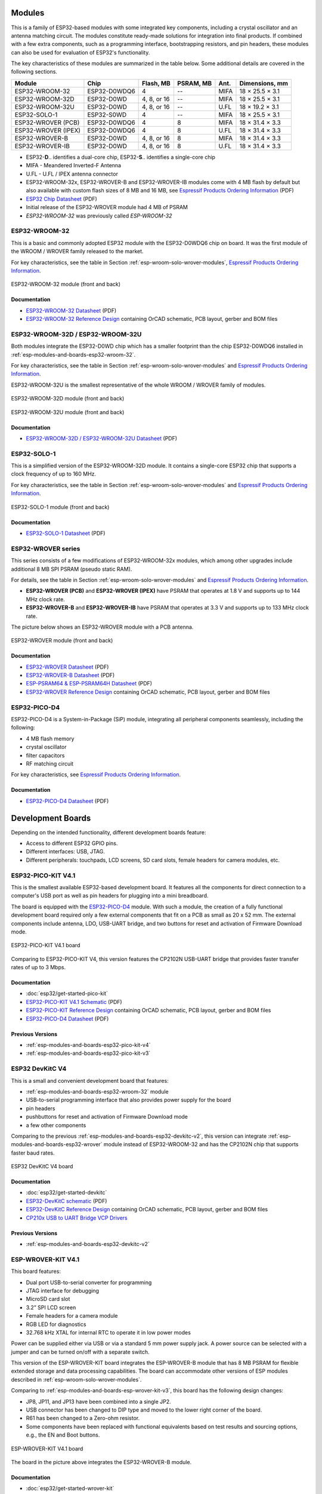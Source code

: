 .. _esp-wroom-solo-wrover-modules:

Modules
=======

This is a family of ESP32-based modules with some integrated key components, including a crystal oscillator and an antenna matching circuit. The modules constitute ready-made solutions for integration into final products. If combined with a few extra components, such as a programming interface, bootstrapping resistors, and pin headers, these modules can also be used for evaluation of ESP32's functionality.

The key characteristics of these modules are summarized in the table below. Some additional details are covered in the following sections.

===================  ============  ===========  =========  ====  ===============
Module               Chip          Flash, MB    PSRAM, MB  Ant.  Dimensions, mm
===================  ============  ===========  =========  ====  ===============
ESP32-WROOM-32       ESP32-D0WDQ6  4            --         MIFA  18 × 25.5 × 3.1
ESP32-WROOM-32D      ESP32-D0WD    4, 8, or 16  --         MIFA  18 × 25.5 × 3.1
ESP32-WROOM-32U      ESP32-D0WD    4, 8, or 16  --         U.FL  18 × 19.2 × 3.1
ESP32-SOLO-1         ESP32-S0WD    4            --         MIFA  18 × 25.5 × 3.1
ESP32-WROVER (PCB)   ESP32-D0WDQ6  4            8          MIFA  18 × 31.4 × 3.3
ESP32-WROVER (IPEX)  ESP32-D0WDQ6  4            8          U.FL  18 × 31.4 × 3.3
ESP32-WROVER-B       ESP32-D0WD    4, 8, or 16  8          MIFA  18 × 31.4 × 3.3
ESP32-WROVER-IB      ESP32-D0WD    4, 8, or 16  8          U.FL  18 × 31.4 × 3.3
===================  ============  ===========  =========  ====  ===============

* ESP32-**D**.. identifies a dual-core chip, ESP32-**S**.. identifies a single-core chip
* MIFA - Meandered Inverted-F Antenna
* U.FL - U.FL / IPEX antenna connector
* ESP32-WROOM-32x, ESP32-WROVER-B and ESP32-WROVER-IB modules come with 4 MB flash by default but also available with custom flash sizes of 8 MB and 16 MB, see `Espressif Products Ordering Information`_ (PDF)
* `ESP32 Chip Datasheet <https://espressif.com/sites/default/files/documentation/esp32_datasheet_en.pdf>`__ (PDF)
* Initial release of the ESP32-WROVER module had 4 MB of PSRAM
* *ESP32-WROOM-32* was previously called *ESP-WROOM-32*


.. _esp-modules-and-boards-esp32-wroom-32:

ESP32-WROOM-32
--------------

This is a basic and commonly adopted ESP32 module with the ESP32-D0WDQ6 chip on board. It was the first module of the WROOM / WROVER family released to the market.

For key characteristics, see the table in Section :ref:`esp-wroom-solo-wrover-modules`, `Espressif Products Ordering Information`_.


.. figure:: https://dl.espressif.com/dl/schematics/pictures/esp32-wroom-32-front-back.jpg
    :align: center
    :alt: ESP32-WROOM-32 module (front and back)
    :width: 45%

    ESP32-WROOM-32 module (front and back)

Documentation
^^^^^^^^^^^^^

* `ESP32-WROOM-32 Datasheet <https://espressif.com/sites/default/files/documentation/esp32-wroom-32_datasheet_en.pdf>`__ (PDF)
* `ESP32-WROOM-32 Reference Design <https://www.espressif.com/en/support/download/documents?keys=+ESP32-WROOM-32+Reference>`_ containing OrCAD schematic, PCB layout, gerber and BOM files


.. _esp-modules-and-boards-esp32-wroom-32d-and-u:

ESP32-WROOM-32D / ESP32-WROOM-32U
---------------------------------

Both modules integrate the ESP32-D0WD chip which has a smaller footprint than the chip ESP32-D0WDQ6 installed in :ref:`esp-modules-and-boards-esp32-wroom-32`.

For key characteristics, see the table in Section :ref:`esp-wroom-solo-wrover-modules` and `Espressif Products Ordering Information`_.

ESP32-WROOM-32U is the smallest representative of the whole WROOM / WROVER family of modules.

.. figure:: https://dl.espressif.com/dl/schematics/pictures/esp32-wroom-32d-front-back.jpg
    :align: center
    :alt: ESP32-WROOM-32D module (front and back)
    :width: 45%

    ESP32-WROOM-32D module (front and back)

.. figure:: https://dl.espressif.com/dl/schematics/pictures/esp32-wroom-32u-front-back.jpg
    :align: center
    :alt: ESP32-WROOM-32U module (front and back)
    :width: 45%

    ESP32-WROOM-32U module (front and back)

Documentation
^^^^^^^^^^^^^

* `ESP32-WROOM-32D / ESP32-WROOM-32U Datasheet <http://espressif.com/sites/default/files/documentation/esp32-wroom-32d_esp32-wroom-32u_datasheet_en.pdf>`__ (PDF)


.. _esp-modules-and-boards-esp32-solo-1:

ESP32-SOLO-1
------------

This is a simplified version of the ESP32-WROOM-32D module. It contains a single-core ESP32 chip that supports a clock frequency of up to 160 MHz.

For key characteristics, see the table in Section :ref:`esp-wroom-solo-wrover-modules` and `Espressif Products Ordering Information`_.

.. figure:: https://dl.espressif.com/dl/schematics/pictures/esp32-solo-1-front-back.jpg
    :align: center
    :alt: ESP32-SOLO-1 module (front and back)
    :width: 45%

    ESP32-SOLO-1 module (front and back)


Documentation
^^^^^^^^^^^^^

* `ESP32-SOLO-1 Datasheet <https://www.espressif.com/sites/default/files/documentation/esp32-solo-1_datasheet_en.pdf>`__ (PDF)


.. _esp-modules-and-boards-esp32-wrover:

ESP32-WROVER series
-------------------

This series consists of a few modifications of ESP32-WROOM-32x modules, which among other upgrades include additional 8 MB SPI PSRAM (pseudo static RAM).

For details, see the table in Section :ref:`esp-wroom-solo-wrover-modules` and `Espressif Products Ordering Information`_.

* **ESP32-WROVER (PCB)** and **ESP32-WROVER (IPEX)** have PSRAM that operates at 1.8 V and supports up to 144 MHz clock rate.
* **ESP32-WROVER-B** and **ESP32-WROVER-IB** have PSRAM that operates at 3.3 V and supports up to 133 MHz clock rate.

The picture below shows an ESP32-WROVER module with a PCB antenna.

.. figure:: https://dl.espressif.com/dl/schematics/pictures/esp32-wrover.jpg
    :align: center
    :alt: ESP32-WROVER module (front and back)
    :width: 40%

    ESP32-WROVER module (front and back)

Documentation
^^^^^^^^^^^^^

* `ESP32-WROVER Datasheet <https://espressif.com/sites/default/files/documentation/esp32-wrover_datasheet_en.pdf>`__ (PDF)
* `ESP32-WROVER-B Datasheet <https://www.espressif.com/sites/default/files/documentation/esp32-wrover-b_datasheet_en.pdf>`__ (PDF)
* `ESP-PSRAM64 & ESP-PSRAM64H Datasheet <https://www.espressif.com/sites/default/files/documentation/esp-psram64_esp-psram64h_datasheet_en.pdf>`__ (PDF)
* `ESP32-WROVER Reference Design <https://www.espressif.com/en/support/download/documents?keys=ESP32-WROVER+Reference+Design>`_ containing OrCAD schematic, PCB layout, gerber and BOM files


ESP32-PICO-D4
-------------

ESP32-PICO-D4 is a System-in-Package (SiP) module, integrating all peripheral components seamlessly, including the following:

- 4 MB flash memory
- crystal oscillator
- filter capacitors
- RF matching circuit

For key characteristics, see `Espressif Products Ordering Information`_.


Documentation
^^^^^^^^^^^^^

* `ESP32-PICO-D4 Datasheet <https://www.espressif.com/sites/default/files/documentation/esp32-pico-d4_datasheet_en.pdf>`__ (PDF)


Development Boards
==================

Depending on the intended functionality, different development boards feature:

- Access to different ESP32 GPIO pins.
- Different interfaces: USB, JTAG.
- Different peripherals: touchpads, LCD screens, SD card slots, female headers for camera modules, etc.

.. _esp-modules-and-boards-esp32-pico-kit:

ESP32-PICO-KIT V4.1
-------------------

This is the smallest available ESP32-based development board. It features all the components for direct connection to a computer's USB port as well as pin headers for plugging into a mini breadboard.

The board is equipped with the `ESP32-PICO-D4`_ module. With such a module, the creation of a fully functional development board required only a few external components that fit on a PCB as small as 20 x 52 mm. The external components include antenna, LDO, USB-UART bridge, and two buttons for reset and activation of Firmware Download mode.

.. figure:: https://dl.espressif.com/dl/schematics/pictures/esp32-pico-kit-v4.1.jpg
    :align: center
    :alt: ESP32-PICO-KIT V4.1 board
    :width: 50%

    ESP32-PICO-KIT V4.1 board

Comparing to ESP32-PICO-KIT V4, this version features the CP2102N USB-UART bridge that provides faster transfer rates of up to 3 Mbps.

Documentation
^^^^^^^^^^^^^

* :doc:`esp32/get-started-pico-kit`
* `ESP32-PICO-KIT V4.1 Schematic <https://dl.espressif.com/dl/schematics/esp32-pico-kit-v4.1_schematic.pdf>`_ (PDF)
* `ESP32-PICO-KIT Reference Design <https://www.espressif.com/en/support/download/documents?keys=ESP32-PICO-KIT+Reference+Design>`_ containing OrCAD schematic, PCB layout, gerber and BOM files
* `ESP32-PICO-D4 Datasheet <http://espressif.com/sites/default/files/documentation/esp32-pico-d4_datasheet_en.pdf>`_ (PDF)

Previous Versions
^^^^^^^^^^^^^^^^^

* :ref:`esp-modules-and-boards-esp32-pico-kit-v4`
* :ref:`esp-modules-and-boards-esp32-pico-kit-v3`


.. _esp-modules-and-boards-esp32-devkitc:

ESP32 DevKitC V4
----------------

This is a small and convenient development board that features:

- :ref:`esp-modules-and-boards-esp32-wroom-32` module
- USB-to-serial programming interface that also provides power supply for the board
- pin headers
- pushbuttons for reset and activation of Firmware Download mode
- a few other components

Comparing to the previous :ref:`esp-modules-and-boards-esp32-devkitc-v2`, this version can integrate :ref:`esp-modules-and-boards-esp32-wrover` module instead of ESP32-WROOM-32 and has the CP2102N chip that supports faster baud rates.

.. figure:: https://dl.espressif.com/dl/schematics/pictures/esp32-devkitc-v4-front.jpg
    :align: center
    :alt: ESP32 DevKitC V4 board
    :width: 50%

    ESP32 DevKitC V4 board

Documentation
^^^^^^^^^^^^^

* :doc:`esp32/get-started-devkitc`
* `ESP32-DevKitC schematic <https://dl.espressif.com/dl/schematics/esp32_devkitc_v4-sch-20180607a.pdf>`_ (PDF)
* `ESP32-DevKitC Reference Design <https://www.espressif.com/en/support/download/documents?keys=ESP32-DevKitC-V4+Reference+Design>`_ containing OrCAD schematic, PCB layout, gerber and BOM files
* `CP210x USB to UART Bridge VCP Drivers <https://www.silabs.com/products/development-tools/software/usb-to-uart-bridge-vcp-drivers>`_

Previous Versions
^^^^^^^^^^^^^^^^^

* :ref:`esp-modules-and-boards-esp32-devkitc-v2`


.. _esp-modules-and-boards-esp-wrover-kit:

ESP-WROVER-KIT V4.1
-------------------

This board features:

- Dual port USB-to-serial converter for programming
- JTAG interface for debugging
- MicroSD card slot
- 3.2” SPI LCD screen
- Female headers for a camera module
- RGB LED for diagnostics
- 32.768 kHz XTAL for internal RTC to operate it in low power modes

Power can be supplied either via USB or via a standard 5 mm power supply jack. A power source can be selected with a jumper and can be turned on/off with a separate switch.

This version of the ESP-WROVER-KIT board integrates the ESP-WROVER-B module that has 8 MB PSRAM for flexible extended storage and data processing capabilities. The board can accommodate other versions of ESP modules described in :ref:`esp-wroom-solo-wrover-modules`.

Comparing to :ref:`esp-modules-and-boards-esp-wrover-kit-v3`, this board has the following design changes:

- JP8, JP11, and JP13 have been combined into a single JP2.
- USB connector has been changed to DIP type and moved to the lower right corner of the board.
- R61 has been changed to a Zero-ohm resistor.
- Some components have been replaced with functional equivalents based on test results and sourcing options, e.g., the EN and Boot buttons.

.. figure:: https://dl.espressif.com/dl/schematics/pictures/esp-wrover-kit-v4.1-front.jpg
    :align: center
    :alt: ESP-WROVER-KIT V4.1 board
    :width: 90%

    ESP-WROVER-KIT V4.1 board

The board in the picture above integrates the ESP32-WROVER-B module.

Documentation
^^^^^^^^^^^^^

* :doc:`esp32/get-started-wrover-kit`
* `ESP-WROVER-KIT V4.1 Schematic <https://dl.espressif.com/dl/schematics/ESP-WROVER-KIT_V4_1.pdf>`__ (PDF)
* :doc:`../api-guides/jtag-debugging/index`
* `FTDI Virtual COM Port Drivers`_

Previous Versions
^^^^^^^^^^^^^^^^^

* :ref:`esp-modules-and-boards-esp-wrover-kit-v3`
* :ref:`esp-modules-and-boards-esp-wrover-kit-v2`
* :ref:`esp-modules-and-boards-esp-wrover-kit-v1`


.. _FTDI Virtual COM Port Drivers: https://www.ftdichip.com/Drivers/VCP.htm
.. _Espressif Products Ordering Information: https://www.espressif.com/sites/default/files/documentation/espressif_products_ordering_information_en.pdf
